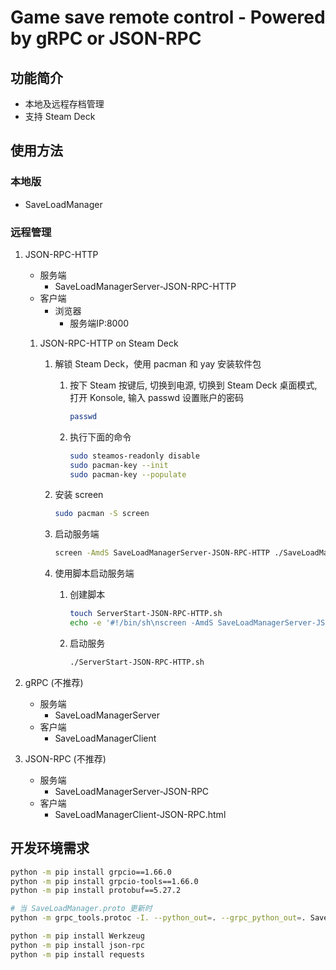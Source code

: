 * Game save remote control - Powered by gRPC or JSON-RPC
** 功能简介
- 本地及远程存档管理
- 支持 Steam Deck
** 使用方法
*** 本地版
- SaveLoadManager
*** 远程管理
**** JSON-RPC-HTTP
- 服务端
  - SaveLoadManagerServer-JSON-RPC-HTTP
- 客户端
  - 浏览器
    - 服务端IP:8000
***** JSON-RPC-HTTP on Steam Deck
1. 解锁 Steam Deck，使用 pacman 和 yay 安装软件包
   1. 按下 Steam 按键后, 切换到电源, 切换到 Steam Deck 桌面模式, 打开 Konsole, 输入 passwd 设置账户的密码
      #+begin_src bash
        passwd
      #+end_src
   2. 执行下面的命令
      #+begin_src bash
        sudo steamos-readonly disable
        sudo pacman-key --init
        sudo pacman-key --populate
      #+end_src
2. 安装 screen
   #+begin_src bash
     sudo pacman -S screen
   #+end_src
3. 启动服务端
   #+begin_src bash
     screen -AmdS SaveLoadManagerServer-JSON-RPC-HTTP ./SaveLoadManagerServer-JSON-RPC-HTTP
   #+end_src
4. 使用脚本启动服务端
   1. 创建脚本
      #+begin_src bash
        touch ServerStart-JSON-RPC-HTTP.sh
        echo -e '#!/bin/sh\nscreen -AmdS SaveLoadManagerServer-JSON-RPC-HTTP ./SaveLoadManagerServer-JSON-RPC-HTTP' >> ServerStart-JSON-RPC-HTTP.sh
      #+end_src
   2. 启动服务
      #+begin_src bash
        ./ServerStart-JSON-RPC-HTTP.sh
      #+end_src
**** gRPC (不推荐)
- 服务端
  - SaveLoadManagerServer
- 客户端
  - SaveLoadManagerClient
**** JSON-RPC (不推荐)
- 服务端
  - SaveLoadManagerServer-JSON-RPC
- 客户端
  - SaveLoadManagerClient-JSON-RPC.html
** 开发环境需求
#+begin_src bash
  python -m pip install grpcio==1.66.0
  python -m pip install grpcio-tools==1.66.0
  python -m pip install protobuf==5.27.2

  # 当 SaveLoadManager.proto 更新时
  python -m grpc_tools.protoc -I. --python_out=. --grpc_python_out=. SaveLoadManager.proto

  python -m pip install Werkzeug
  python -m pip install json-rpc
  python -m pip install requests
#+end_src
